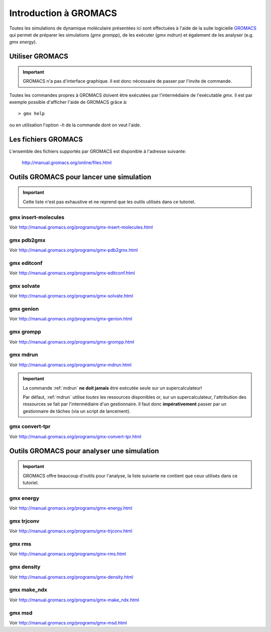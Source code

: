 .. _presentation-gromacs:

Introduction à GROMACS
======================

Toutes les simulations de dynamique moléculaire présentées ici sont effectuées à l'aide de la suite logicielle `GROMACS`_
qui permet de préparer les simulations (`gmx grompp`), de les exécuter (`gmx mdrun`) et également de les analyser (e.g. `gmx energy`).

Utiliser GROMACS
----------------

.. important::
    GROMACS n'a pas d'interface graphique. Il est donc nécessaire de passer par l'invite de commande.

Toutes les commandes propres à GROMACS doivent être exécutées par l'intermédiaire de l'exécutable `gmx`.
Il est par exemple possible d'afficher l'aide de GROMACS grâce à::

    > gmx help

ou en utilisation l'option `-h` de la commande dont on veut l'aide.

Les fichiers GROMACS
--------------------

.. _coord_files:

.. _topol_files:

.. _simul_files:

.. _select_file:

.. _misc_files:

L'ensemble des fichiers supportés par GROMACS est disponible à l'adresse suivante:

    `http://manual.gromacs.org/online/files.html <http://manual.gromacs.org/online/files.html>`_



Outils GROMACS pour lancer une simulation
-----------------------------------------

.. important::
    Cette liste n'est pas exhaustive et ne reprend que les outils utilisés dans ce tutoriel.

.. _insert-molecules:

gmx insert-molecules
++++++++++++++++++++

Voir `http://manual.gromacs.org/programs/gmx-insert-molecules.html <http://manual.gromacs.org/programs/gmx-insert-molecules.html>`_


.. _pdb2gmx:

gmx pdb2gmx
+++++++++++

Voir `http://manual.gromacs.org/programs/gmx-pdb2gmx.html <http://manual.gromacs.org/programs/gmx-pdb2gmx.html>`_


.. _editconf:

gmx editconf
++++++++++++

Voir `http://manual.gromacs.org/programs/gmx-editconf.html <http://manual.gromacs.org/programs/gmx-editconf.html>`_


.. _solvate:

gmx solvate
+++++++++++

Voir `http://manual.gromacs.org/programs/gmx-solvate.html <http://manual.gromacs.org/programs/gmx-solvate.html>`_


.. _genion:

gmx genion
++++++++++

Voir `http://manual.gromacs.org/programs/gmx-genion.html <http://manual.gromacs.org/programs/gmx-genion.html>`_


.. _grompp:

gmx grompp
++++++++++

Voir `http://manual.gromacs.org/programs/gmx-grompp.html <http://manual.gromacs.org/programs/gmx-grompp.html>`_


.. _mdrun:

gmx mdrun
+++++++++

Voir `http://manual.gromacs.org/programs/gmx-mdrun.html <http://manual.gromacs.org/programs/gmx-mdrun.html>`_


.. _warning_mdrun:

.. important::
    La commande :ref:`mdrun` **ne doit jamais** être exécutée seule sur un supercalculateur!

    Par défaut, :ref:`mdrun` utilise *toutes* les ressources disponibles or, sur un supercalculateur, l'attribution des ressources se fait par l'intermédiaire d'un gestionnaire.
    Il faut donc **impérativement** passer par un gestionnaire de tâches (via un script de lancement).


.. _convert-tpr:

gmx convert-tpr
+++++++++++++++

Voir `http://manual.gromacs.org/programs/gmx-convert-tpr.html <http://manual.gromacs.org/programs/gmx-convert-tpr.html>`_


Outils GROMACS pour analyser une simulation
-------------------------------------------

.. important::
    GROMACS offre beaucoup d'outils pour l'analyse, la liste suivante ne contient que ceux utilisés dans ce tutoriel.

.. _energy:

gmx energy
++++++++++

Voir `http://manual.gromacs.org/programs/gmx-energy.html <http://manual.gromacs.org/programs/gmx-energy.html>`_


.. _trjconv:

gmx trjconv
+++++++++++

Voir `http://manual.gromacs.org/programs/gmx-trjconv.html <http://manual.gromacs.org/programs/gmx-trjconv.html>`_


.. _rms:

gmx rms
+++++++

Voir `http://manual.gromacs.org/programs/gmx-rms.html <http://manual.gromacs.org/programs/gmx-rms.html>`_


.. _density:

gmx density
+++++++++++

Voir `http://manual.gromacs.org/programs/gmx-density.html <http://manual.gromacs.org/programs/gmx-density.html>`_


.. _make_ndx:

gmx make_ndx
++++++++++++

Voir `http://manual.gromacs.org/programs/gmx-make_ndx.html <http://manual.gromacs.org/programs/gmx-make_ndx.html>`_


.. _msd:

gmx msd
+++++++

Voir `http://manual.gromacs.org/programs/gmx-msd.html <http://manual.gromacs.org/programs/gmx-msd.html>`_


.. _GROMACS: http://www.gromacs.org